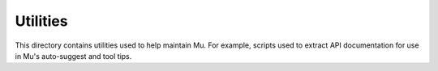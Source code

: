 Utilities
=========

This directory contains utilities used to help maintain Mu. For example,
scripts used to extract API documentation for use in Mu's auto-suggest and
tool tips.
